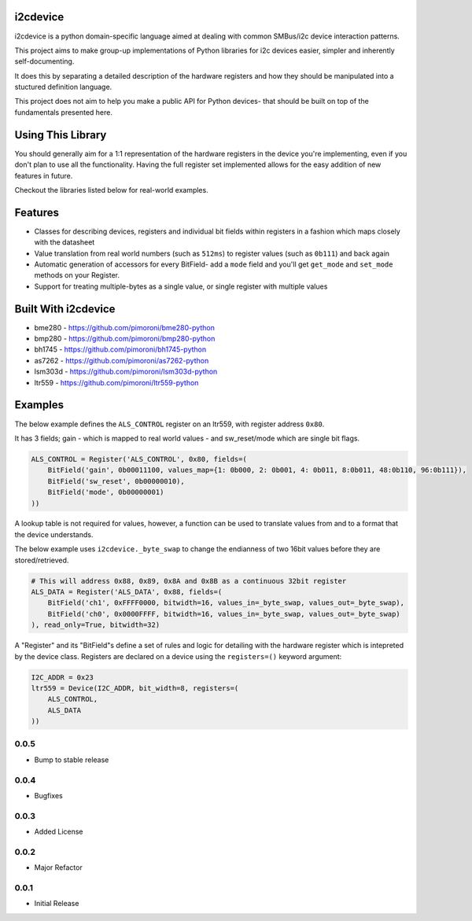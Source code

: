 i2cdevice
=========

|Build Status| |Coverage Status| |PyPi Package| |Python Versions|

i2cdevice is a python domain-specific language aimed at dealing with
common SMBus/i2c device interaction patterns.

This project aims to make group-up implementations of Python libraries
for i2c devices easier, simpler and inherently self-documenting.

It does this by separating a detailed description of the hardware
registers and how they should be manipulated into a stuctured definition
language.

This project does not aim to help you make a public API for Python
devices- that should be built on top of the fundamentals presented here.

Using This Library
==================

You should generally aim for a 1:1 representation of the hardware
registers in the device you're implementing, even if you don't plan to
use all the functionality. Having the full register set implemented
allows for the easy addition of new features in future.

Checkout the libraries listed below for real-world examples.

Features
========

-  Classes for describing devices, registers and individual bit fields
   within registers in a fashion which maps closely with the datasheet
-  Value translation from real world numbers (such as ``512ms``) to
   register values (such as ``0b111``) and back again
-  Automatic generation of accessors for every BitField- add a ``mode``
   field and you'll get ``get_mode`` and ``set_mode`` methods on your
   Register.
-  Support for treating multiple-bytes as a single value, or single
   register with multiple values

Built With i2cdevice
====================

-  bme280 - https://github.com/pimoroni/bme280-python
-  bmp280 - https://github.com/pimoroni/bmp280-python
-  bh1745 - https://github.com/pimoroni/bh1745-python
-  as7262 - https://github.com/pimoroni/as7262-python
-  lsm303d - https://github.com/pimoroni/lsm303d-python
-  ltr559 - https://github.com/pimoroni/ltr559-python

Examples
========

The below example defines the ``ALS_CONTROL`` register on an ltr559,
with register address ``0x80``.

It has 3 fields; gain - which is mapped to real world values - and
sw\_reset/mode which are single bit flags.

.. code:: python

    ALS_CONTROL = Register('ALS_CONTROL', 0x80, fields=(
        BitField('gain', 0b00011100, values_map={1: 0b000, 2: 0b001, 4: 0b011, 8:0b011, 48:0b110, 96:0b111}),
        BitField('sw_reset', 0b00000010),
        BitField('mode', 0b00000001)
    ))

A lookup table is not required for values, however, a function can be
used to translate values from and to a format that the device
understands.

The below example uses ``i2cdevice._byte_swap`` to change the endianness
of two 16bit values before they are stored/retrieved.

.. code:: python

    # This will address 0x88, 0x89, 0x8A and 0x8B as a continuous 32bit register
    ALS_DATA = Register('ALS_DATA', 0x88, fields=(
        BitField('ch1', 0xFFFF0000, bitwidth=16, values_in=_byte_swap, values_out=_byte_swap),
        BitField('ch0', 0x0000FFFF, bitwidth=16, values_in=_byte_swap, values_out=_byte_swap)
    ), read_only=True, bitwidth=32)

A "Register" and its "BitField"s define a set of rules and logic for
detailing with the hardware register which is intepreted by the device
class. Registers are declared on a device using the ``registers=()``
keyword argument:

.. code:: python

    I2C_ADDR = 0x23
    ltr559 = Device(I2C_ADDR, bit_width=8, registers=(
        ALS_CONTROL,
        ALS_DATA
    ))

.. |Build Status| image:: https://travis-ci.com/pimoroni/i2cdevice-python.svg?branch=master
   :target: https://travis-ci.com/pimoroni/i2cdevice-python
.. |Coverage Status| image:: https://coveralls.io/repos/github/pimoroni/i2cdevice-python/badge.svg?branch=master
   :target: https://coveralls.io/github/pimoroni/i2cdevice-python?branch=master
.. |PyPi Package| image:: https://img.shields.io/pypi/v/i2cdevice.svg
   :target: https://pypi.python.org/pypi/i2cdevice
.. |Python Versions| image:: https://img.shields.io/pypi/pyversions/i2cdevice.svg
   :target: https://pypi.python.org/pypi/i2cdevice

0.0.5
-----

* Bump to stable release

0.0.4
-----

* Bugfixes

0.0.3
-----

* Added License

0.0.2
-----

* Major Refactor

0.0.1
-----

* Initial Release


